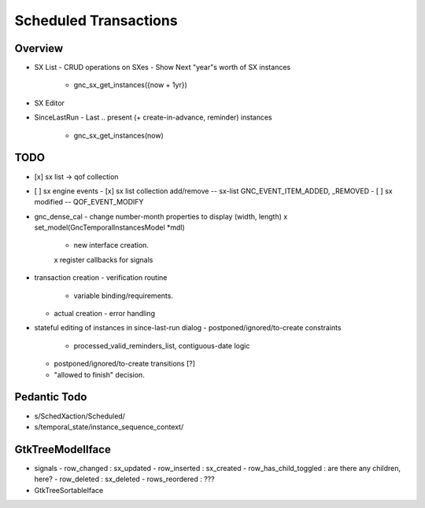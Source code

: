 Scheduled Transactions
======================

Overview
--------

- SX List
  - CRUD operations on SXes
  - Show Next "year"s worth of SX instances
    - gnc_sx_get_instances({now + 1yr})

- SX Editor

- SinceLastRun
  - Last .. present (+ create-in-advance, reminder) instances
    - gnc_sx_get_instances(now)

TODO
----

- [x] sx list -> qof collection
- [ ] sx engine events
  - [x] sx list collection add/remove -- sx-list GNC_EVENT_ITEM_ADDED, _REMOVED
  - [ ] sx modified -- QOF_EVENT_MODIFY

- gnc_dense_cal
  - change number-month properties to display (width, length)
  x set_model(GncTemporalInstancesModel *mdl)
    - new interface creation.
    x register callbacks for signals

- transaction creation
  - verification routine
    - variable binding/requirements.
  - actual creation
    - error handling

- stateful editing of instances in since-last-run dialog
  - postponed/ignored/to-create constraints
    - processed_valid_reminders_list, contiguous-date logic
  - postponed/ignored/to-create transitions [?]
  - "allowed to finish" decision.

Pedantic Todo
----------------

- s/SchedXaction/Scheduled/
- s/temporal_state/instance_sequence_context/

GtkTreeModelIface
-----------------

- signals
  - row_changed : sx_updated
  - row_inserted : sx_created
  - row_has_child_toggled : are there any children, here?
  - row_deleted : sx_deleted
  - rows_reordered : ???

- GtkTreeSortableIface
